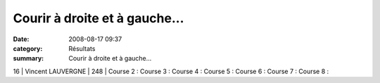 Courir à droite et à gauche...
==============================

:date: 2008-08-17 09:37
:category: Résultats
:summary: Courir à droite et à gauche...

16    | Vincent LAUVERGNE | 248          | Course 2 :
Course 3 :
Course 4 :
Course 5 :
Course 6 :
Course 7 :
Course 8 :
